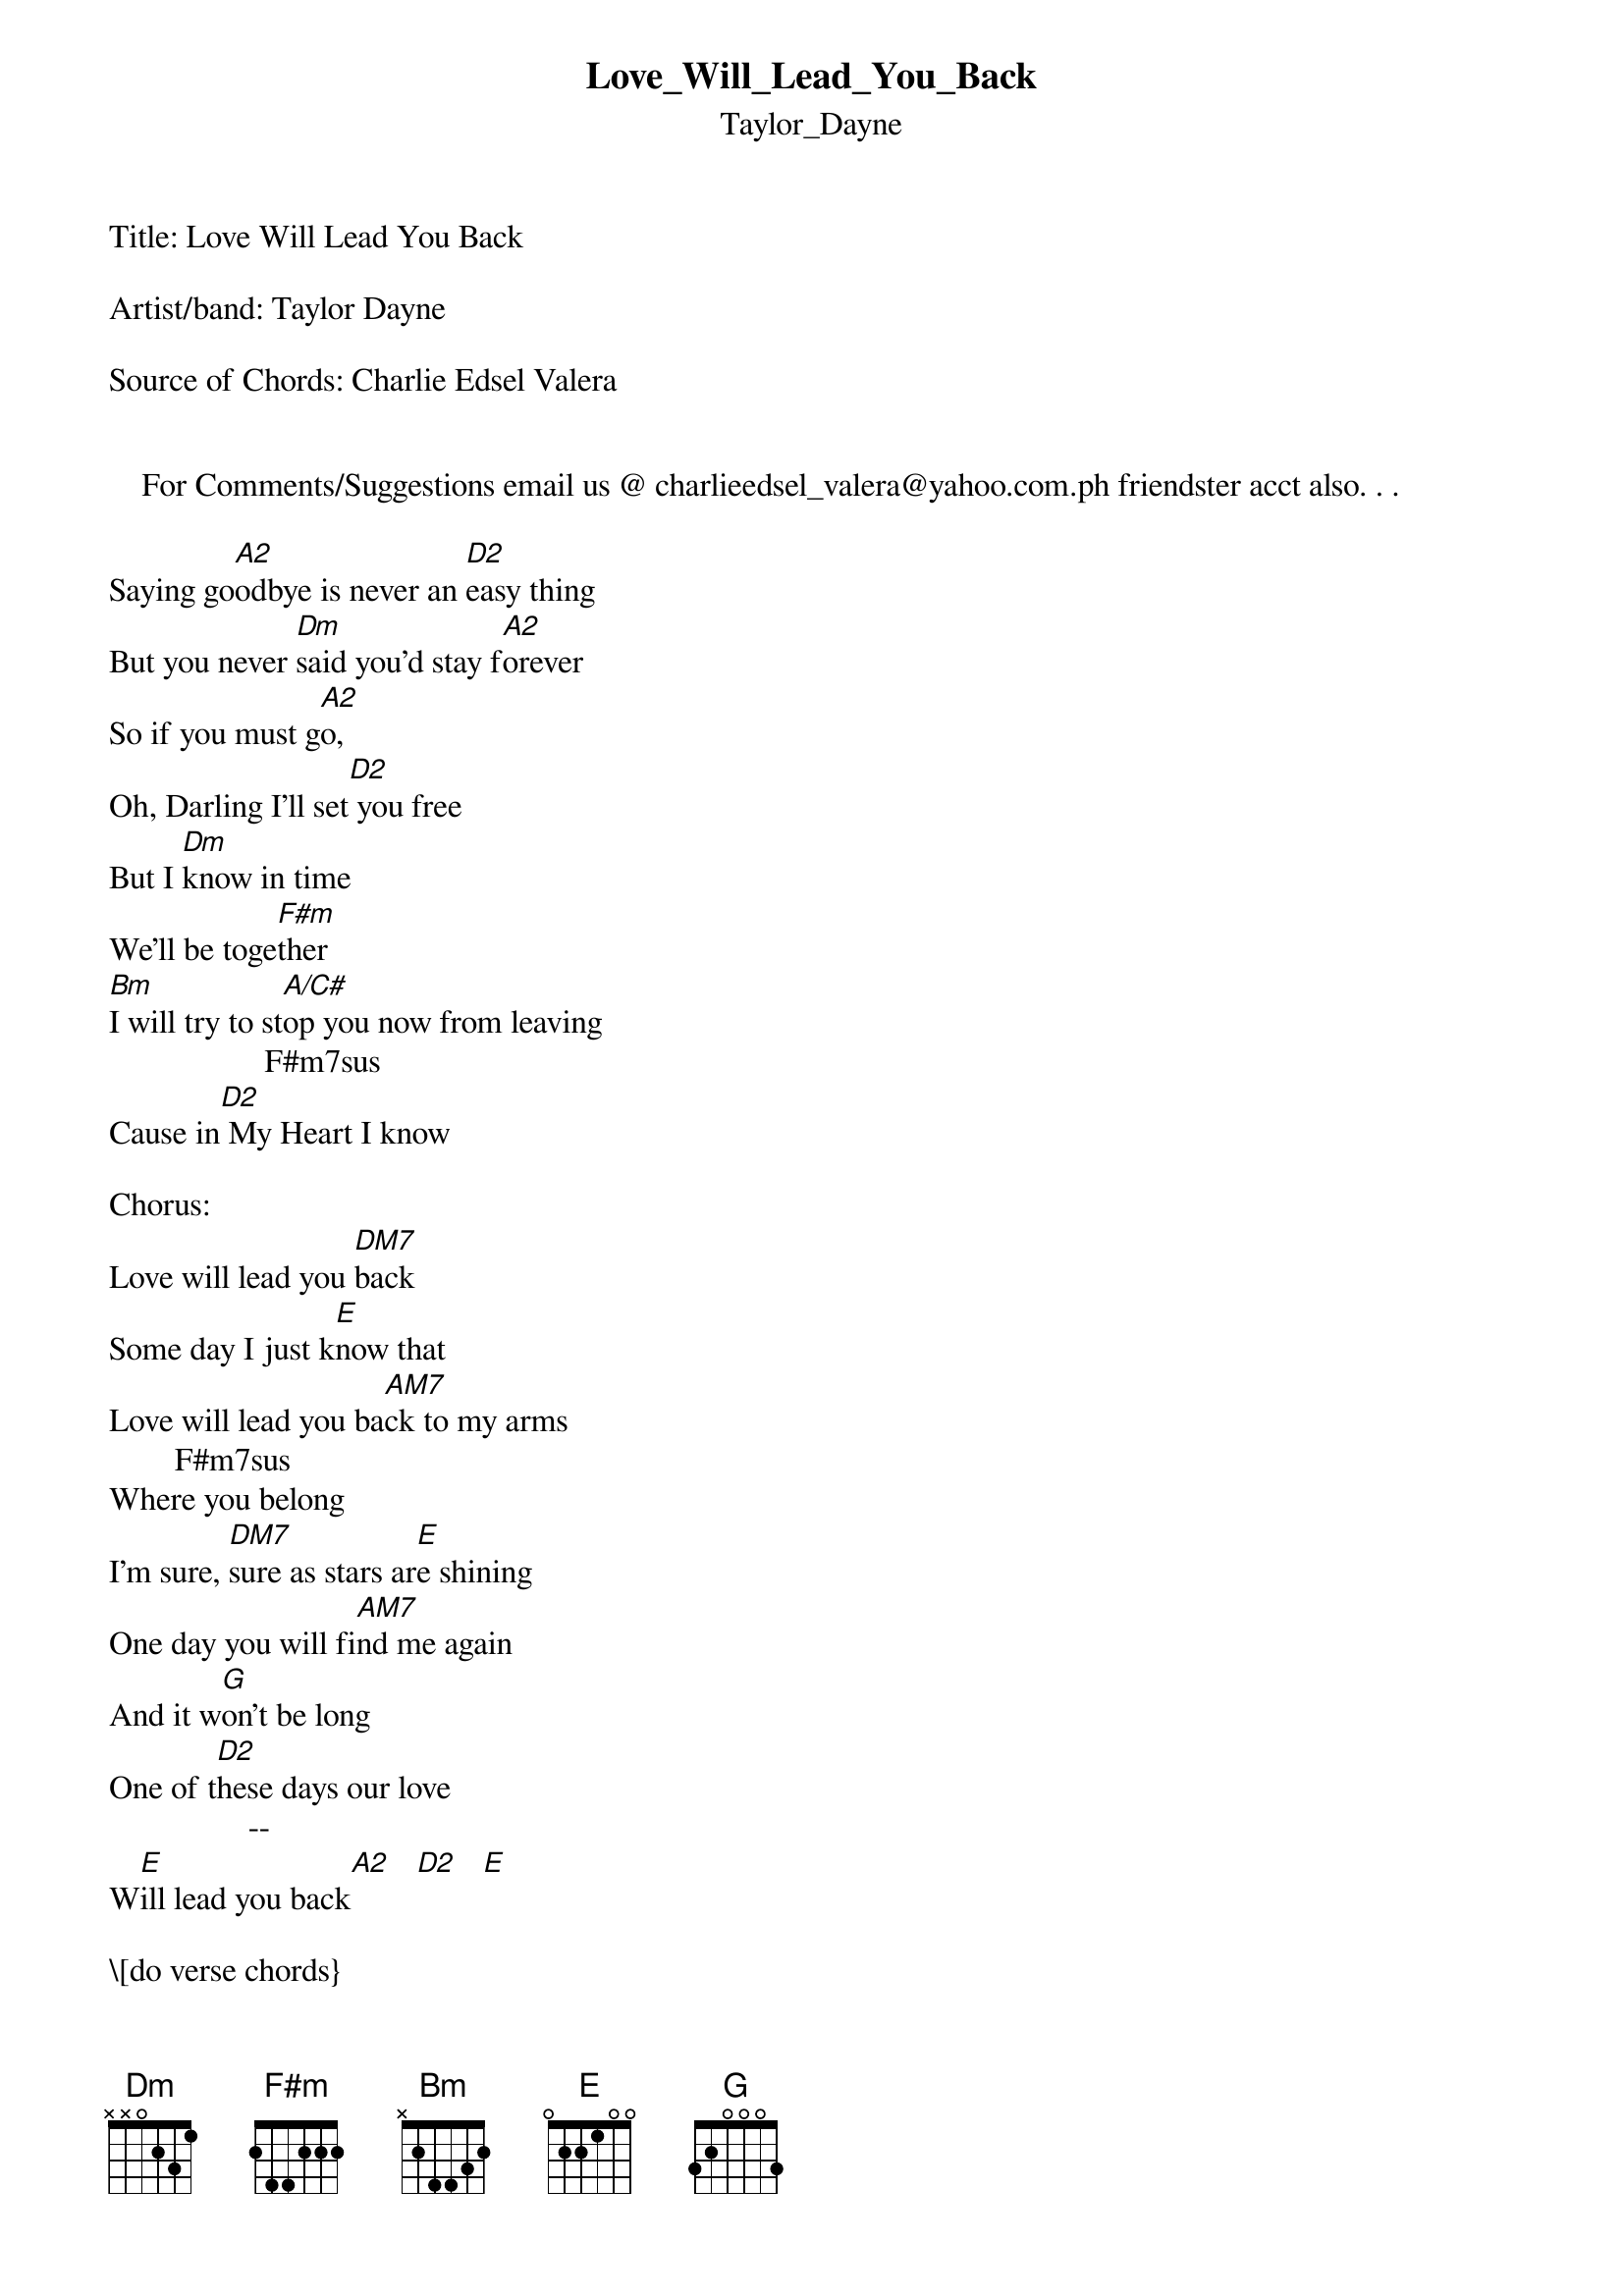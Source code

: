 {t: Love_Will_Lead_You_Back}
{st: Taylor_Dayne}
Title: Love Will Lead You Back 

Artist/band: Taylor Dayne

Source of Chords: Charlie Edsel Valera 


    For Comments/Suggestions email us @ charlieedsel_valera@yahoo.com.ph friendster acct also. . .

Saying go[A2]odbye is never an [D2]easy thing 
But you never [Dm]said you'd stay f[A2]orever 
So if you must g[A2]o, 
Oh, Darling I'll set[D2] you free 
But I [Dm]know in time 
We'll be toge[F#m]ther 
[Bm]I will try to st[A/C#]op you now from leaving 
                   F#m7sus
Cause in[D2] My Heart I know 

Chorus:
Love will lead you [DM7]back 
Some day I just k[E]now that 
Love will lead you ba[AM7]ck to my arms 
        F#m7sus
Where you belong 
I'm sure, [DM7]sure as stars ar[E]e shining 
One day you will fi[AM7]nd me again 
And it w[G]on't be long 
One of t[D2]hese days our love 
                 --
W[E]ill lead you back[A2]   [D2]   [E]

\[do verse chords}
One of these nights 
Oh I'll hear your voice again 
You're gonna say 
How much you miss me 
You'll walk out this door, but 
Some day you'll walk back in 
Darling I know, I know this will be 
Sometimes it takes some time out on your own 
To find your way back home 

Chorus:
Love will lead you [DM7]back 
Some day I just k[E]now that 
Love will lead you ba[AM7]ck to my arms 
        F#m7sus
Where you belong 
I'm sure, [DM7]sure as stars ar[E]e shining 
One day you will fi[AM7]nd me again 
And it w[G]on't be long 
One of t[D2]hese days our love 
                \[adlib\] 
W[E]ill lead you back 

[Bm]I won't try to st[A/C]op you know from leaving
..              F#m7sus...
[D2]Coz in my heart I know oh...

\[chorus\]

